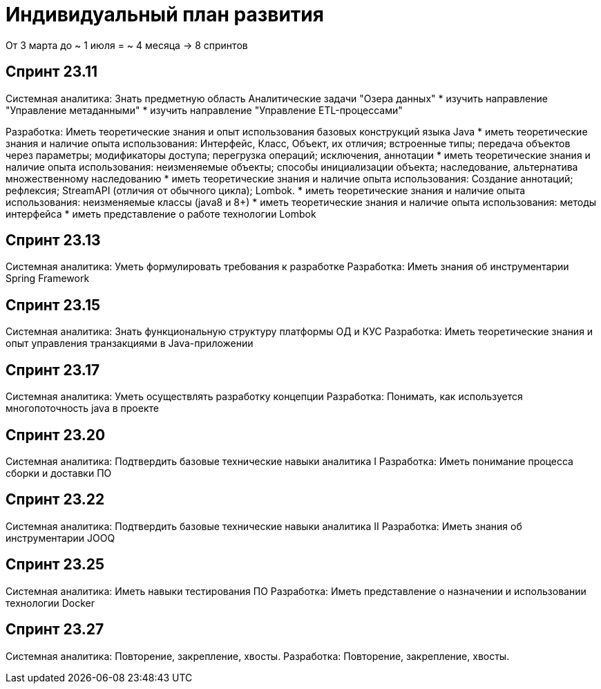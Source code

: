 = Индивидуальный план развития

От 3 марта до ~ 1 июля = ~ 4 месяца -> 8 спринтов

== Спринт 23.11
Системная аналитика: Знать предметную область Аналитические задачи "Озера данных"
* изучить направление "Управление метаданными"
* изучить направление  "Управление ETL-процессами"

Разработка: Иметь теоретические знания и опыт использования базовых конструкций языка Java
* иметь теоретические знания и  наличие опыта использования: Интерфейс, Класс, Объект, их отличия; встроенные типы; передача объектов через параметры; модификаторы доступа; перегрузка операций; исключения, аннотации
* иметь теоретические знания и  наличие опыта использования: неизменяемые объекты;  способы инициализации объекта; наследование, альтернатива множественному наследованию
* иметь теоретические знания и  наличие опыта использования: Создание аннотаций; рефлексия; StreamAPI (отличия от обычного цикла); Lombok.
* иметь теоретические знания и  наличие опыта использования: неизменяемые классы (java8 и 8+)
* иметь теоретические знания и  наличие опыта использования: методы интерфейса
* иметь представление о работе технологии Lombok

== Спринт 23.13
Системная аналитика: Уметь формулировать требования к разработке
Разработка: Иметь знания об инструментарии Spring Framework

== Спринт 23.15
Системная аналитика: Знать функциональную структуру платформы ОД и КУС
Разработка: Иметь теоретические знания и опыт управления транзакциями в Java-приложении

== Спринт 23.17
Системная аналитика: Уметь осуществлять разработку концепции
Разработка: Понимать, как используется многопоточность java в проекте

== Спринт 23.20
Системная аналитика: Подтвердить базовые технические навыки аналитика I
Разработка: Иметь понимание процесса сборки и доставки ПО

== Спринт 23.22
Системная аналитика: Подтвердить базовые технические навыки аналитика II
Разработка: Иметь знания об инструментарии JOOQ

== Спринт 23.25
Системная аналитика: Иметь навыки тестирования ПО
Разработка: Иметь представление о назначении и использовании технологии Docker

== Спринт 23.27
Системная аналитика: Повторение, закрепление, хвосты.
Разработка: Повторение, закрепление, хвосты.